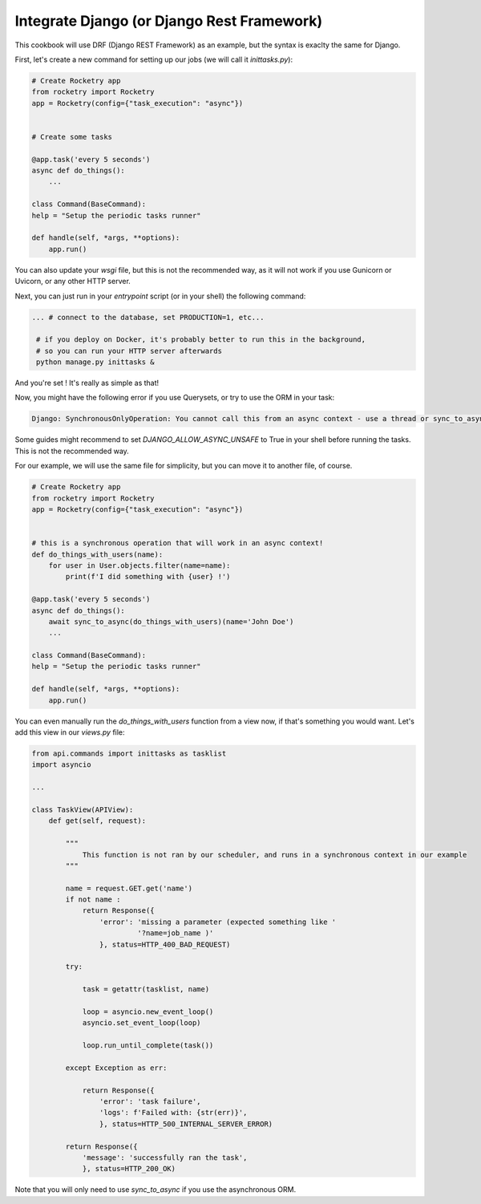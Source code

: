
Integrate Django (or Django Rest Framework)
===========================================

This cookbook will use DRF (Django REST Framework) as an example, but the syntax is exaclty
the same for Django.

First, let's create a new command for setting up our jobs (we will call it `inittasks.py`):

.. code-block:: python

    # Create Rocketry app
    from rocketry import Rocketry
    app = Rocketry(config={"task_execution": "async"})


    # Create some tasks

    @app.task('every 5 seconds')
    async def do_things():
        ...

    class Command(BaseCommand):
    help = "Setup the periodic tasks runner"

    def handle(self, *args, **options):
        app.run()

You can also update your `wsgi` file, but this is not the recommended way, as it will not work
if you use Gunicorn or Uvicorn, or any other HTTP server.

Next, you can just run in your `entrypoint` script (or in your shell) the following command:

.. code-block:: bash

   ... # connect to the database, set PRODUCTION=1, etc...

    # if you deploy on Docker, it's probably better to run this in the background,
    # so you can run your HTTP server afterwards
    python manage.py inittasks &


And you're set ! It's really as simple as that!

Now, you might have the following error if you use Querysets, or try to use the ORM in your task:

.. code-block:: python

   Django: SynchronousOnlyOperation: You cannot call this from an async context - use a thread or sync_to_async

Some guides might recommend to set `DJANGO_ALLOW_ASYNC_UNSAFE` to True in your shell before running the tasks.
This is not the recommended way.

For our example, we will use the same file for simplicity, but you can move it to another file, of course.

.. code-block:: python

    # Create Rocketry app
    from rocketry import Rocketry
    app = Rocketry(config={"task_execution": "async"})


    # this is a synchronous operation that will work in an async context!
    def do_things_with_users(name):
        for user in User.objects.filter(name=name):
            print(f'I did something with {user} !')

    @app.task('every 5 seconds')
    async def do_things():
        await sync_to_async(do_things_with_users)(name='John Doe')
        ...

    class Command(BaseCommand):
    help = "Setup the periodic tasks runner"

    def handle(self, *args, **options):
        app.run()

You can even manually run the `do_things_with_users` function from a view now,
if that's something you would want. Let's add this view in our `views.py` file:

.. code-block:: python

    from api.commands import inittasks as tasklist
    import asyncio

    ...

    class TaskView(APIView):
        def get(self, request):

            """
                This function is not ran by our scheduler, and runs in a synchronous context in our example
            """

            name = request.GET.get('name')
            if not name :
                return Response({
                    'error': 'missing a parameter (expected something like '
                             '?name=job_name )'
                    }, status=HTTP_400_BAD_REQUEST)

            try:

                task = getattr(tasklist, name)

                loop = asyncio.new_event_loop()
                asyncio.set_event_loop(loop)

                loop.run_until_complete(task())

            except Exception as err:

                return Response({
                    'error': 'task failure',
                    'logs': f'Failed with: {str(err)}',
                    }, status=HTTP_500_INTERNAL_SERVER_ERROR)

            return Response({
                'message': 'successfully ran the task',
                }, status=HTTP_200_OK)


Note that you will only need to use `sync_to_async` if you use the asynchronous ORM.
